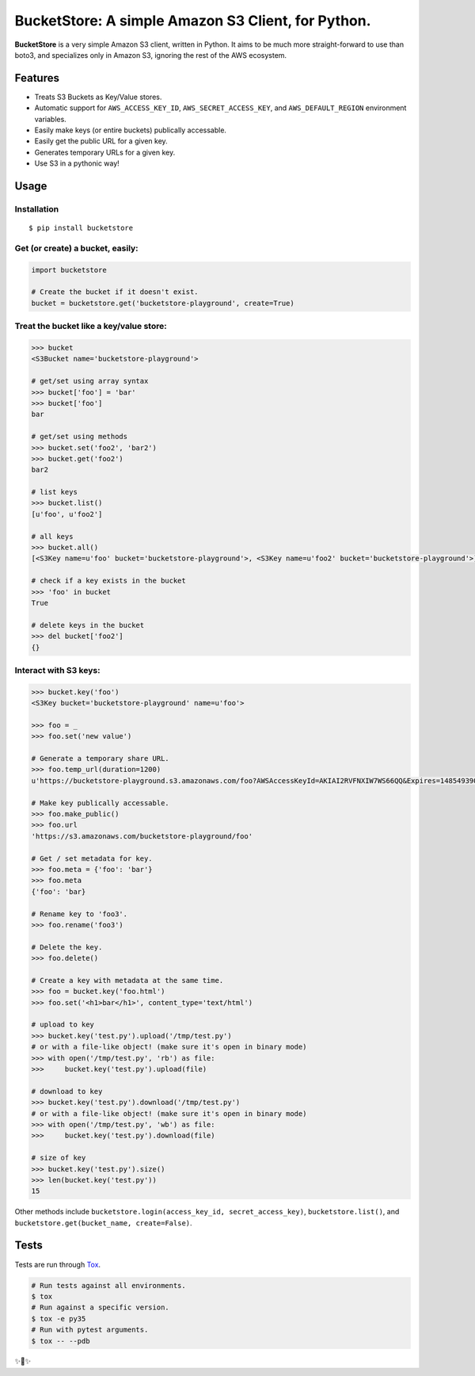 BucketStore: A simple Amazon S3 Client, for Python.
===================================================

.. image:: https://travis-ci.org/jpetrucciani/bucketstore.svg?branch=master
    :target: https://travis-ci.org/jpetrucciani/bucketstore


.. image:: https://badge.fury.io/py/bucketstore.svg
   :target: https://badge.fury.io/py/bucketstore
   :alt: PyPI version


.. image:: https://img.shields.io/badge/code%20style-black-000000.svg
   :target: https://github.com/ambv/black
   :alt: Code style: black


.. image:: https://img.shields.io/badge/python-3.5+-blue.svg
   :target: https://www.python.org/downloads/release/python-350/
   :alt: Python 3.5+ supported


**BucketStore** is a very simple Amazon S3 client, written in Python. It
aims to be much more straight-forward to use than boto3, and specializes
only in Amazon S3, ignoring the rest of the AWS ecosystem.


Features
--------

- Treats S3 Buckets as Key/Value stores.
- Automatic support for ``AWS_ACCESS_KEY_ID``, ``AWS_SECRET_ACCESS_KEY``, and ``AWS_DEFAULT_REGION`` environment variables.
- Easily make keys (or entire buckets) publically accessable.
- Easily get the public URL for a given key.
- Generates temporary URLs for a given key.
- Use S3 in a pythonic way!

Usage
-----

Installation
^^^^^^^^^^^^

::

    $ pip install bucketstore

Get (or create) a bucket, easily:
^^^^^^^^^^^^^^^^^^^^^^^^^^^^^^^^^

.. code-block:: python

    import bucketstore

    # Create the bucket if it doesn't exist.
    bucket = bucketstore.get('bucketstore-playground', create=True)


Treat the bucket like a key/value store:
^^^^^^^^^^^^^^^^^^^^^^^^^^^^^^^^^^^^^^^^

.. code-block:: pycon

    >>> bucket
    <S3Bucket name='bucketstore-playground'>

    # get/set using array syntax
    >>> bucket['foo'] = 'bar'
    >>> bucket['foo']
    bar

    # get/set using methods
    >>> bucket.set('foo2', 'bar2')
    >>> bucket.get('foo2')
    bar2

    # list keys
    >>> bucket.list()
    [u'foo', u'foo2']

    # all keys
    >>> bucket.all()
    [<S3Key name=u'foo' bucket='bucketstore-playground'>, <S3Key name=u'foo2' bucket='bucketstore-playground'>]

    # check if a key exists in the bucket
    >>> 'foo' in bucket
    True

    # delete keys in the bucket
    >>> del bucket['foo2']
    {}


Interact with S3 keys:
^^^^^^^^^^^^^^^^^^^^^^

.. code-block:: pycon

    >>> bucket.key('foo')
    <S3Key bucket='bucketstore-playground' name=u'foo'>

    >>> foo = _
    >>> foo.set('new value')

    # Generate a temporary share URL.
    >>> foo.temp_url(duration=1200)
    u'https://bucketstore-playground.s3.amazonaws.com/foo?AWSAccessKeyId=AKIAI2RVFNXIW7WS66QQ&Expires=1485493909&Signature=L3gD9avwQZQO1i11dIJXUiZ7Nx8%3D'

    # Make key publically accessable.
    >>> foo.make_public()
    >>> foo.url
    'https://s3.amazonaws.com/bucketstore-playground/foo'

    # Get / set metadata for key.
    >>> foo.meta = {'foo': 'bar'}
    >>> foo.meta
    {'foo': 'bar}

    # Rename key to 'foo3'.
    >>> foo.rename('foo3')

    # Delete the key.
    >>> foo.delete()

    # Create a key with metadata at the same time.
    >>> foo = bucket.key('foo.html')
    >>> foo.set('<h1>bar</h1>', content_type='text/html')

    # upload to key
    >>> bucket.key('test.py').upload('/tmp/test.py')
    # or with a file-like object! (make sure it's open in binary mode)
    >>> with open('/tmp/test.py', 'rb') as file:
    >>>     bucket.key('test.py').upload(file)

    # download to key
    >>> bucket.key('test.py').download('/tmp/test.py')
    # or with a file-like object! (make sure it's open in binary mode)
    >>> with open('/tmp/test.py', 'wb') as file:
    >>>     bucket.key('test.py').download(file)

    # size of key
    >>> bucket.key('test.py').size()
    >>> len(bucket.key('test.py'))
    15


Other methods include ``bucketstore.login(access_key_id, secret_access_key)``, ``bucketstore.list()``, and ``bucketstore.get(bucket_name, create=False)``.

Tests
-----

Tests are run through Tox_.

.. code-block:: shell

    # Run tests against all environments.
    $ tox
    # Run against a specific version.
    $ tox -e py35
    # Run with pytest arguments.
    $ tox -- --pdb

.. _Tox: https://tox.readthedocs.io/en/latest/


✨🍰✨
